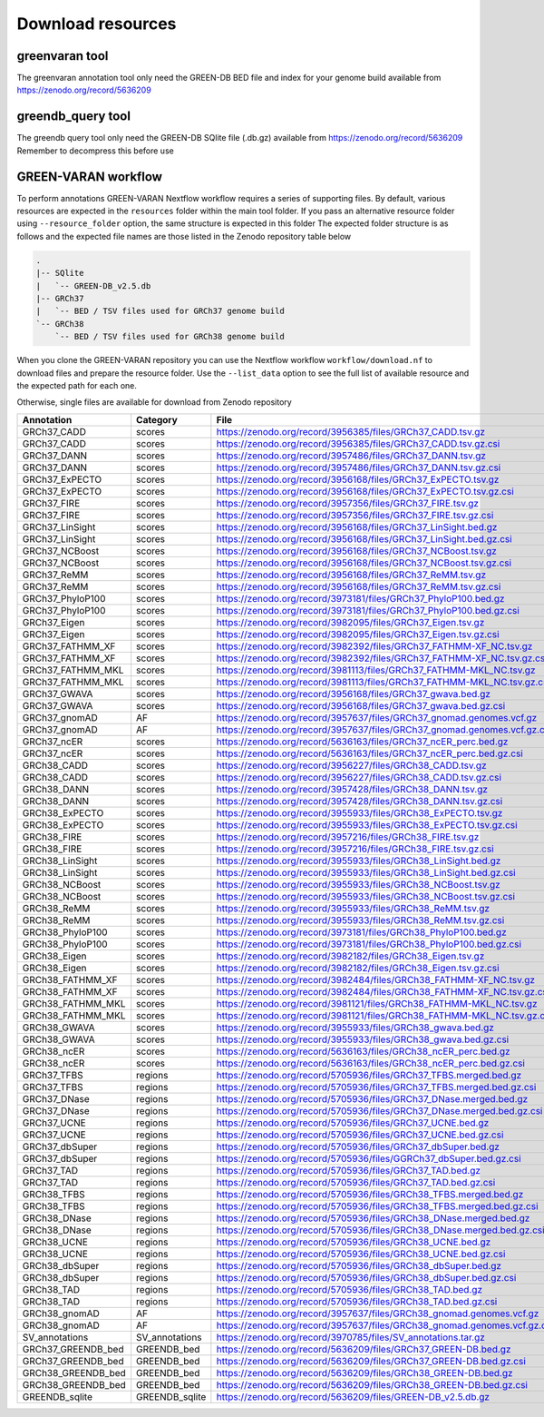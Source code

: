 Download resources
==================

greenvaran tool
~~~~~~~~~~~~~~~
The greenvaran annotation tool only need the GREEN-DB BED file and index for your genome build available from
https://zenodo.org/record/5636209


greendb_query tool
~~~~~~~~~~~~~~~~~~
The greendb query tool only need the GREEN-DB SQlite file (.db.gz) available from https://zenodo.org/record/5636209
Remember to decompress this before use


GREEN-VARAN workflow
~~~~~~~~~~~~~~~~~~~~

To perform annotations GREEN-VARAN Nextflow workflow requires a series of supporting files.
By default, various resources are expected in the ``resources`` folder within the main tool folder.
If you pass an alternative resource folder using ``--resource_folder`` option, the same structure is expected in this folder
The expected folder structure is as follows and the expected file names are those listed in the Zenodo repository table below

.. code-block::

    .
    |-- SQlite
    |   `-- GREEN-DB_v2.5.db
    |-- GRCh37
    |   `-- BED / TSV files used for GRCh37 genome build
    `-- GRCh38
        `-- BED / TSV files used for GRCh38 genome build

When you clone the GREEN-VARAN repository you can use the Nextflow workflow ``workflow/download.nf`` to download files and prepare the resource folder.
Use the ``--list_data`` option to see the full list of available resource and the expected path for each one.

Otherwise, single files are available for download from Zenodo repository

.. csv-table::
    :header: "Annotation","Category","File"
    :widths: 20,20,60

    GRCh37_CADD,scores,https://zenodo.org/record/3956385/files/GRCh37_CADD.tsv.gz
    GRCh37_CADD,scores,https://zenodo.org/record/3956385/files/GRCh37_CADD.tsv.gz.csi
    GRCh37_DANN,scores,https://zenodo.org/record/3957486/files/GRCh37_DANN.tsv.gz
    GRCh37_DANN,scores,https://zenodo.org/record/3957486/files/GRCh37_DANN.tsv.gz.csi
    GRCh37_ExPECTO,scores,https://zenodo.org/record/3956168/files/GRCh37_ExPECTO.tsv.gz
    GRCh37_ExPECTO,scores,https://zenodo.org/record/3956168/files/GRCh37_ExPECTO.tsv.gz.csi
    GRCh37_FIRE,scores,https://zenodo.org/record/3957356/files/GRCh37_FIRE.tsv.gz
    GRCh37_FIRE,scores,https://zenodo.org/record/3957356/files/GRCh37_FIRE.tsv.gz.csi
    GRCh37_LinSight,scores,https://zenodo.org/record/3956168/files/GRCh37_LinSight.bed.gz
    GRCh37_LinSight,scores,https://zenodo.org/record/3956168/files/GRCh37_LinSight.bed.gz.csi
    GRCh37_NCBoost,scores,https://zenodo.org/record/3956168/files/GRCh37_NCBoost.tsv.gz
    GRCh37_NCBoost,scores,https://zenodo.org/record/3956168/files/GRCh37_NCBoost.tsv.gz.csi
    GRCh37_ReMM,scores,https://zenodo.org/record/3956168/files/GRCh37_ReMM.tsv.gz
    GRCh37_ReMM,scores,https://zenodo.org/record/3956168/files/GRCh37_ReMM.tsv.gz.csi
    GRCh37_PhyloP100,scores,https://zenodo.org/record/3973181/files/GRCh37_PhyloP100.bed.gz
    GRCh37_PhyloP100,scores,https://zenodo.org/record/3973181/files/GRCh37_PhyloP100.bed.gz.csi
    GRCh37_Eigen,scores,https://zenodo.org/record/3982095/files/GRCh37_Eigen.tsv.gz
    GRCh37_Eigen,scores,https://zenodo.org/record/3982095/files/GRCh37_Eigen.tsv.gz.csi
    GRCh37_FATHMM_XF,scores,https://zenodo.org/record/3982392/files/GRCh37_FATHMM-XF_NC.tsv.gz
    GRCh37_FATHMM_XF,scores,https://zenodo.org/record/3982392/files/GRCh37_FATHMM-XF_NC.tsv.gz.csi
    GRCh37_FATHMM_MKL,scores,https://zenodo.org/record/3981113/files/GRCh37_FATHMM-MKL_NC.tsv.gz
    GRCh37_FATHMM_MKL,scores,https://zenodo.org/record/3981113/files/GRCh37_FATHMM-MKL_NC.tsv.gz.csi
    GRCh37_GWAVA,scores,https://zenodo.org/record/3956168/files/GRCh37_gwava.bed.gz
    GRCh37_GWAVA,scores,https://zenodo.org/record/3956168/files/GRCh37_gwava.bed.gz.csi
    GRCh37_gnomAD,AF,https://zenodo.org/record/3957637/files/GRCh37_gnomad.genomes.vcf.gz
    GRCh37_gnomAD,AF,https://zenodo.org/record/3957637/files/GRCh37_gnomad.genomes.vcf.gz.csi
    GRCh37_ncER,scores,https://zenodo.org/record/5636163/files/GRCh37_ncER_perc.bed.gz
    GRCh37_ncER,scores,https://zenodo.org/record/5636163/files/GRCh37_ncER_perc.bed.gz.csi
    GRCh38_CADD,scores,https://zenodo.org/record/3956227/files/GRCh38_CADD.tsv.gz
    GRCh38_CADD,scores,https://zenodo.org/record/3956227/files/GRCh38_CADD.tsv.gz.csi
    GRCh38_DANN,scores,https://zenodo.org/record/3957428/files/GRCh38_DANN.tsv.gz
    GRCh38_DANN,scores,https://zenodo.org/record/3957428/files/GRCh38_DANN.tsv.gz.csi
    GRCh38_ExPECTO,scores,https://zenodo.org/record/3955933/files/GRCh38_ExPECTO.tsv.gz
    GRCh38_ExPECTO,scores,https://zenodo.org/record/3955933/files/GRCh38_ExPECTO.tsv.gz.csi
    GRCh38_FIRE,scores,https://zenodo.org/record/3957216/files/GRCh38_FIRE.tsv.gz
    GRCh38_FIRE,scores,https://zenodo.org/record/3957216/files/GRCh38_FIRE.tsv.gz.csi
    GRCh38_LinSight,scores,https://zenodo.org/record/3955933/files/GRCh38_LinSight.bed.gz
    GRCh38_LinSight,scores,https://zenodo.org/record/3955933/files/GRCh38_LinSight.bed.gz.csi
    GRCh38_NCBoost,scores,https://zenodo.org/record/3955933/files/GRCh38_NCBoost.tsv.gz
    GRCh38_NCBoost,scores,https://zenodo.org/record/3955933/files/GRCh38_NCBoost.tsv.gz.csi
    GRCh38_ReMM,scores,https://zenodo.org/record/3955933/files/GRCh38_ReMM.tsv.gz
    GRCh38_ReMM,scores,https://zenodo.org/record/3955933/files/GRCh38_ReMM.tsv.gz.csi
    GRCh38_PhyloP100,scores,https://zenodo.org/record/3973181/files/GRCh38_PhyloP100.bed.gz
    GRCh38_PhyloP100,scores,https://zenodo.org/record/3973181/files/GRCh38_PhyloP100.bed.gz.csi
    GRCh38_Eigen,scores,https://zenodo.org/record/3982182/files/GRCh38_Eigen.tsv.gz
    GRCh38_Eigen,scores,https://zenodo.org/record/3982182/files/GRCh38_Eigen.tsv.gz.csi
    GRCh38_FATHMM_XF,scores,https://zenodo.org/record/3982484/files/GRCh38_FATHMM-XF_NC.tsv.gz
    GRCh38_FATHMM_XF,scores,https://zenodo.org/record/3982484/files/GRCh38_FATHMM-XF_NC.tsv.gz.csi
    GRCh38_FATHMM_MKL,scores,https://zenodo.org/record/3981121/files/GRCh38_FATHMM-MKL_NC.tsv.gz
    GRCh38_FATHMM_MKL,scores,https://zenodo.org/record/3981121/files/GRCh38_FATHMM-MKL_NC.tsv.gz.csi
    GRCh38_GWAVA,scores,https://zenodo.org/record/3955933/files/GRCh38_gwava.bed.gz
    GRCh38_GWAVA,scores,https://zenodo.org/record/3955933/files/GRCh38_gwava.bed.gz.csi
    GRCh38_ncER,scores,https://zenodo.org/record/5636163/files/GRCh38_ncER_perc.bed.gz
    GRCh38_ncER,scores,https://zenodo.org/record/5636163/files/GRCh38_ncER_perc.bed.gz.csi
    GRCh37_TFBS,regions,https://zenodo.org/record/5705936/files/GRCh37_TFBS.merged.bed.gz
    GRCh37_TFBS,regions,https://zenodo.org/record/5705936/files/GRCh37_TFBS.merged.bed.gz.csi
    GRCh37_DNase,regions,https://zenodo.org/record/5705936/files/GRCh37_DNase.merged.bed.gz
    GRCh37_DNase,regions,https://zenodo.org/record/5705936/files/GRCh37_DNase.merged.bed.gz.csi
    GRCh37_UCNE,regions,https://zenodo.org/record/5705936/files/GRCh37_UCNE.bed.gz
    GRCh37_UCNE,regions,https://zenodo.org/record/5705936/files/GRCh37_UCNE.bed.gz.csi
    GRCh37_dbSuper,regions,https://zenodo.org/record/5705936/files/GRCh37_dbSuper.bed.gz
    GRCh37_dbSuper,regions,https://zenodo.org/record/5705936/files/GGRCh37_dbSuper.bed.gz.csi
    GRCh37_TAD,regions,https://zenodo.org/record/5705936/files/GRCh37_TAD.bed.gz
    GRCh37_TAD,regions,https://zenodo.org/record/5705936/files/GRCh37_TAD.bed.gz.csi
    GRCh38_TFBS,regions,https://zenodo.org/record/5705936/files/GRCh38_TFBS.merged.bed.gz
    GRCh38_TFBS,regions,https://zenodo.org/record/5705936/files/GRCh38_TFBS.merged.bed.gz.csi
    GRCh38_DNase,regions,https://zenodo.org/record/5705936/files/GRCh38_DNase.merged.bed.gz
    GRCh38_DNase,regions,https://zenodo.org/record/5705936/files/GRCh38_DNase.merged.bed.gz.csi
    GRCh38_UCNE,regions,https://zenodo.org/record/5705936/files/GRCh38_UCNE.bed.gz
    GRCh38_UCNE,regions,https://zenodo.org/record/5705936/files/GRCh38_UCNE.bed.gz.csi
    GRCh38_dbSuper,regions,https://zenodo.org/record/5705936/files/GRCh38_dbSuper.bed.gz
    GRCh38_dbSuper,regions,https://zenodo.org/record/5705936/files/GRCh38_dbSuper.bed.gz.csi
    GRCh38_TAD,regions,https://zenodo.org/record/5705936/files/GRCh38_TAD.bed.gz
    GRCh38_TAD,regions,https://zenodo.org/record/5705936/files/GRCh38_TAD.bed.gz.csi
    GRCh38_gnomAD,AF,https://zenodo.org/record/3957637/files/GRCh38_gnomad.genomes.vcf.gz
    GRCh38_gnomAD,AF,https://zenodo.org/record/3957637/files/GRCh38_gnomad.genomes.vcf.gz.csi
    SV_annotations,SV_annotations,https://zenodo.org/record/3970785/files/SV_annotations.tar.gz
    GRCh37_GREENDB_bed,GREENDB_bed,https://zenodo.org/record/5636209/files/GRCh37_GREEN-DB.bed.gz
    GRCh37_GREENDB_bed,GREENDB_bed,https://zenodo.org/record/5636209/files/GRCh37_GREEN-DB.bed.gz.csi
    GRCh38_GREENDB_bed,GREENDB_bed,https://zenodo.org/record/5636209/files/GRCh38_GREEN-DB.bed.gz
    GRCh38_GREENDB_bed,GREENDB_bed,https://zenodo.org/record/5636209/files/GRCh38_GREEN-DB.bed.gz.csi
    GREENDB_sqlite,GREENDB_sqlite,https://zenodo.org/record/5636209/files/GREEN-DB_v2.5.db.gz